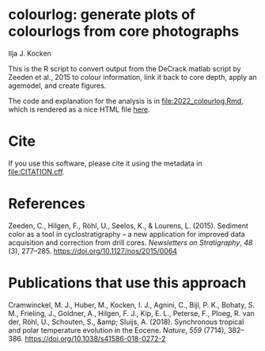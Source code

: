 [[https://zenodo.org/badge/latestdoi/561347459][https://zenodo.org/badge/561347459.svg]]

* colourlog: generate plots of colourlogs from core photographs
Ilja J. Kocken

This is the R script to convert output from the DeCrack matlab script by Zeeden et al., 2015 to colour information, link it back to core depth, apply an agemodel, and create figures.

The code and explanation for the analysis is in [[file:2022_colourlog.Rmd]], which is rendered as a nice HTML file [[https://htmlpreview.github.io/?https://github.com/japhir/colourlog/blob/main/2022_colourlog.html][here]].

* Cite
If you use this software, please cite it using the metadata in [[file:CITATION.cff]].

* References
Zeeden, C., Hilgen, F., Röhl, U., Seelos, K., & Lourens, L. (2015). Sediment color as a tool in cyclostratigraphy – a new application for improved data acquisition and correction from drill cores. /Newsletters on Stratigraphy/, /48/ (3), 277–285. https://doi.org/10.1127/nos/2015/0064

* Publications that use this approach
Cramwinckel, M. J., Huber, M., Kocken, I. J., Agnini, C., Bijl, P. K., Bohaty, S. M., Frieling, J., Goldner, A., Hilgen, F. J., Kip, E. L., Peterse, F., Ploeg, R. van der, Röhl, U., Schouten, S., &amp; Sluijs, A. (2018). Synchronous tropical and polar temperature evolution in the Eocene. /Nature/, /559/ (7714), 382–386. https://doi.org/10.1038/s41586-018-0272-2
